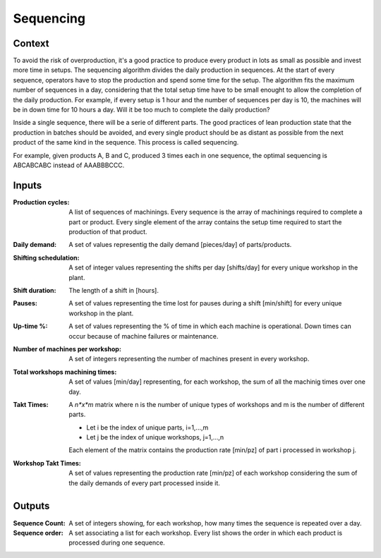 Sequencing 
--------------------------------------------------------------------------------

Context
^^^^^^^^^^^^^^^^^^^^^^^^^^^^^^^^^^^^^^^^^^^^^^^^^^^^^^^^^^^^^^^^^^^^^^^^^^^^^^^^

To avoid the risk of overproduction, it's a good practice to produce every 
product in lots as small as possible and invest more time in setups. The 
sequencing algorithm divides the daily production in sequences. 
At the start of every sequence, operators have to stop the production and spend 
some time for the setup. 
The algorithm fits the maximum number of sequences in a day, considering that 
the total setup time have to be small enought to allow the completion of the 
daily production.
For example, if every setup is 1 hour and the number of sequences per day is 10, 
the machines will be in down time for 10 hours a day. Will it be too much to 
complete the daily production?

Inside a single sequence, there will be a serie of different parts. The good 
practices of lean production state that the production in batches should be
avoided, and every single product should be as distant as possible from the next 
product of the same kind in the sequence. This process is called sequencing.

For example, given products A, B and C, produced 3 times each in one sequence, 
the optimal sequencing is ABCABCABC instead of AAABBBCCC.

Inputs
^^^^^^^^^^^^^^^^^^^^^^^^^^^^^^^^^^^^^^^^^^^^^^^^^^^^^^^^^^^^^^^^^^^^^^^^^^^^^^^^

:Production cycles: A list of sequences of machinings. 
                    Every sequence is the array of machinings required to 
                    complete a part or product. 
                    Every single element of the array contains the setup time 
                    required to start the production of that product.

:Daily demand:  A set of values representig the daily demand [pieces/day] of 
                parts/products.

:Shifting schedulation: A set of integer values representing the shifts per day 
                        [shifts/day] for every unique workshop in the plant.

:Shift duration: The length of a shift in [hours].

:Pauses:    A set of values representing the time lost for pauses during a 
            shift [min/shift] for every unique workshop in the plant. 

:Up-time %: A set of values representing the % of time in which each machine is 
            operational. Down times can occur because of machine failures or 
            maintenance.

:Number of machines per workshop:   A set of integers representing the number 
                                    of machines present in every workshop.

:Total workshops machining times:   A set of values [min/day] representing, for 
                                    each workshop, the sum of all the machinig 
                                    times over one day.

:Takt Times:    A *n*x*m* matrix where n is the number of unique types of 
                workshops and m is the number of different parts.
            
                - Let i be the index of unique parts, i=1,...,m
                - Let j be the index of unique workshops, j=1,...,n
            
                Each element of the matrix contains the production rate [min/pz] 
                of part i processed in workshop j.

:Workshop Takt Times:   A set of values representing the production rate 
                        [min/pz] of each workshop considering the sum of the 
                        daily demands of every part processed inside it.

Outputs
^^^^^^^^^^^^^^^^^^^^^^^^^^^^^^^^^^^^^^^^^^^^^^^^^^^^^^^^^^^^^^^^^^^^^^^^^^^^^^^^

:Sequence Count:    A set of integers showing, for each workshop, how many times 
                    the sequence is repeated over a day.

:Sequence order:    A set associating a list for each workshop. 
                    Every list shows the order in which each product is 
                    processed during one sequence.

